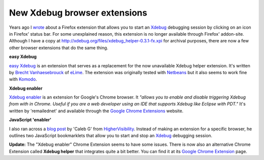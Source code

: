 New Xdebug browser extensions
=============================

.. articleMetaData::
   :Where: London, UK
   :Date: 2010-02-17 12:33 Europe/London
   :Tags: blog, php, xdebug, cms, work, extensions

Years ago I wrote_ about a Firefox extension that allows you to start
an Xdebug_ debugging session by clicking on an icon in Firefox' status bar.
For some unexplained reason, this extension is no longer available through
Firefox' addon-site. Although I have a copy at
http://xdebug.org/files/xdebug_helper-0.3.1-fx.xpi for archival purposes,
there are now a few other browser extensions that do the same thing.

.. _wrote: http://derickrethans.nl/starting-xdebugs-debugger-with-firefox.html
.. _Xdebug: http://xdebug.org

**easy Xdebug**

`easy Xdebug`_ is an extension that serves as a replacement for the now
unavailable Xdebug helper extension. It's written by `Brecht Vanhaesebrouck`_
of eLime_. The extension was originally tested with Netbeans_ but it also seems
to work fine with Komodo_.

.. _`easy Xdebug`: https://addons.mozilla.org/en-US/firefox/addon/58688
.. _`Brecht Vanhaesebrouck`: https://addons.mozilla.org/en-US/firefox/user/5114063
.. _`eLime`: http://www.elime.be/
.. _Netbeans: http://netbeans.org/
.. _Komodo: http://www.activestate.com/komodo/


**Xdebug enabler**

`Xdebug enabler`_ is an extension for Google's Chrome browser. It *"allows you
to enable and disable triggering Xdebug from with in Chrome. Useful if you are
a web developer using an IDE that supports Xdebug like Eclipse with PDT."*
It's written by 'remailednet' and available through the `Google Chrome
Extensions`_ website.

.. _`Xdebug enabler`: http://blog.remailed.net/2010/01/xdebug-enabler-v0-2/
.. _`Google Chrome Extensions`: https://chrome.google.com/extensions/detail/eippbhbeglgcphcjmpjcjinjamabeoln

**JavaScript 'enabler'**

I also ran across a `blog post`_ by 'Caleb G' from `HigherVisibility`_.
Instead of making an extension for a specific browser, he outlines two
JavaScript bookmarklets that allow you to start and stop an Xdebug_ debugging
session.

.. _`blog post`: http://highervisibilitywebsites.com/simple-cross-browser-xdebug-helper-session-starter-and-stopper-no-add-ons-needed
.. _HigherVisibility: http://highervisibilitywebsites.com/

**Update:** The "Xdebug enabler" Chrome Extension seems to have some issues.
There is now also an alternative Chrome Extension called **Xdebug helper** that
integrates quite a bit better. You can find it at its `Google Chrome
Extension`_ page.

.. _`Google Chrome Extension`: https://chrome.google.com/extensions/detail/eadndfjplgieldjbigjakmdgkmoaaaoc
